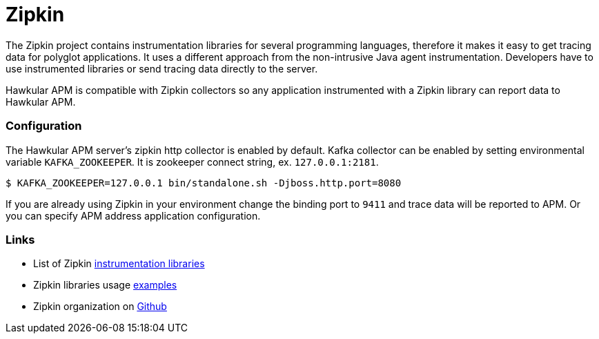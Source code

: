 :imagesdir: ../images

:toc: macro
:toc-title:

= Zipkin

The Zipkin project contains instrumentation libraries for several programming languages, therefore it makes it easy to get tracing data for polyglot applications. It uses a different approach from the non-intrusive Java agent instrumentation. Developers have to use instrumented libraries or send tracing data directly to the server.  

Hawkular APM is compatible with Zipkin collectors so any application instrumented with a Zipkin library can report data to Hawkular APM. 

=== Configuration
The Hawkular APM server's zipkin http collector is enabled by default. Kafka collector can be enabled by setting environmental variable `KAFKA_ZOOKEEPER`. It is zookeeper connect string, ex. `127.0.0.1:2181`.

-----
$ KAFKA_ZOOKEEPER=127.0.0.1 bin/standalone.sh -Djboss.http.port=8080
-----

If you are already using Zipkin in your environment change the binding port to `9411` and trace data will be reported to APM. Or you can specify APM address application configuration.

=== Links
* List of Zipkin http://zipkin.io/pages/existing_instrumentations.html[instrumentation libraries]
* Zipkin libraries usage https://github.com/hawkular/hawkular-apm/tree/master/examples/polyglot-zipkin[examples]
* Zipkin organization on https://github.com/openzipkin[Github]

